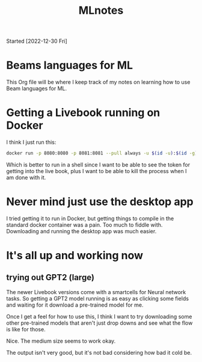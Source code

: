 #+title: MLnotes
Started [2022-12-30 Fri]

* Beams languages for ML
This Org file will be where I keep track of my notes on learning how to use Beam languages for ML.

* Getting a Livebook running on Docker
I think I just run this:

#+name:name
#+begin_src bash :results output
docker run -p 8080:8080 -p 8081:8081 --pull always -u $(id -u):$(id -g) -v $(pwd):/data livebook/livebook
#+end_src

Which is better to run in a shell since I want to be able to see the token for getting into the live book, plus I want to be able to kill the process when I am done with it.

* Never mind just use the desktop app
I tried getting it to run in Docker, but getting things to compile in the standard docker container was a pain. Too much to fiddle with. Downloading and running the desktop app was much easier.


* It's all up and working now

** trying out GPT2 (large)
The newer Livebook versions come with a smartcells for Neural network tasks. So getting a GPT2 model running is as easy as clicking some fields and waiting for it download a pre-trained model for me.

Once I get a feel for how to use this, I think I want to try downloading some other pre-trained models that aren't just drop downs and see what the flow is like for those.

Nice. The medium size seems to work okay.

The output isn't very good, but it's not bad considering how bad it cold be.

